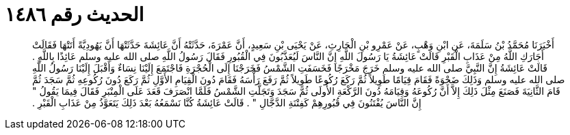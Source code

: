 
= الحديث رقم ١٤٨٦

[quote.hadith]
أَخْبَرَنَا مُحَمَّدُ بْنُ سَلَمَةَ، عَنِ ابْنِ وَهْبٍ، عَنْ عَمْرِو بْنِ الْحَارِثِ، عَنْ يَحْيَى بْنِ سَعِيدٍ، أَنَّ عَمْرَةَ، حَدَّثَتْهُ أَنَّ عَائِشَةَ حَدَّثَتْهَا أَنَّ يَهُودِيَّةً أَتَتْهَا فَقَالَتْ أَجَارَكِ اللَّهُ مِنْ عَذَابِ الْقَبْرِ قَالَتْ عَائِشَةُ يَا رَسُولَ اللَّهِ إِنَّ النَّاسَ لَيُعَذَّبُونَ فِي الْقُبُورِ فَقَالَ رَسُولُ اللَّهِ صلى الله عليه وسلم عَائِذًا بِاللَّهِ ‏‏.‏‏ قَالَتْ عَائِشَةُ إِنَّ النَّبِيَّ صلى الله عليه وسلم خَرَجَ مَخْرَجًا فَخَسَفَتِ الشَّمْسُ فَخَرَجْنَا إِلَى الْحُجْرَةِ فَاجْتَمَعَ إِلَيْنَا نِسَاءٌ وَأَقْبَلَ إِلَيْنَا رَسُولُ اللَّهِ صلى الله عليه وسلم وَذَلِكَ ضَحْوَةً فَقَامَ قِيَامًا طَوِيلاً ثُمَّ رَكَعَ رُكُوعًا طَوِيلاً ثُمَّ رَفَعَ رَأْسَهُ فَقَامَ دُونَ الْقِيَامِ الأَوَّلِ ثُمَّ رَكَعَ دُونَ رُكُوعِهِ ثُمَّ سَجَدَ ثُمَّ قَامَ الثَّانِيَةَ فَصَنَعَ مِثْلَ ذَلِكَ إِلاَّ أَنَّ رُكُوعَهُ وَقِيَامَهُ دُونَ الرَّكْعَةِ الأُولَى ثُمَّ سَجَدَ وَتَجَلَّتِ الشَّمْسُ فَلَمَّا انْصَرَفَ قَعَدَ عَلَى الْمِنْبَرِ فَقَالَ فِيمَا يَقُولُ ‏‏"‏‏ إِنَّ النَّاسَ يُفْتَنُونَ فِي قُبُورِهِمْ كَفِتْنَةِ الدَّجَّالِ ‏‏"‏‏ ‏‏.‏‏ قَالَتْ عَائِشَةُ كُنَّا نَسْمَعُهُ بَعْدَ ذَلِكَ يَتَعَوَّذُ مِنْ عَذَابِ الْقَبْرِ ‏‏.‏‏